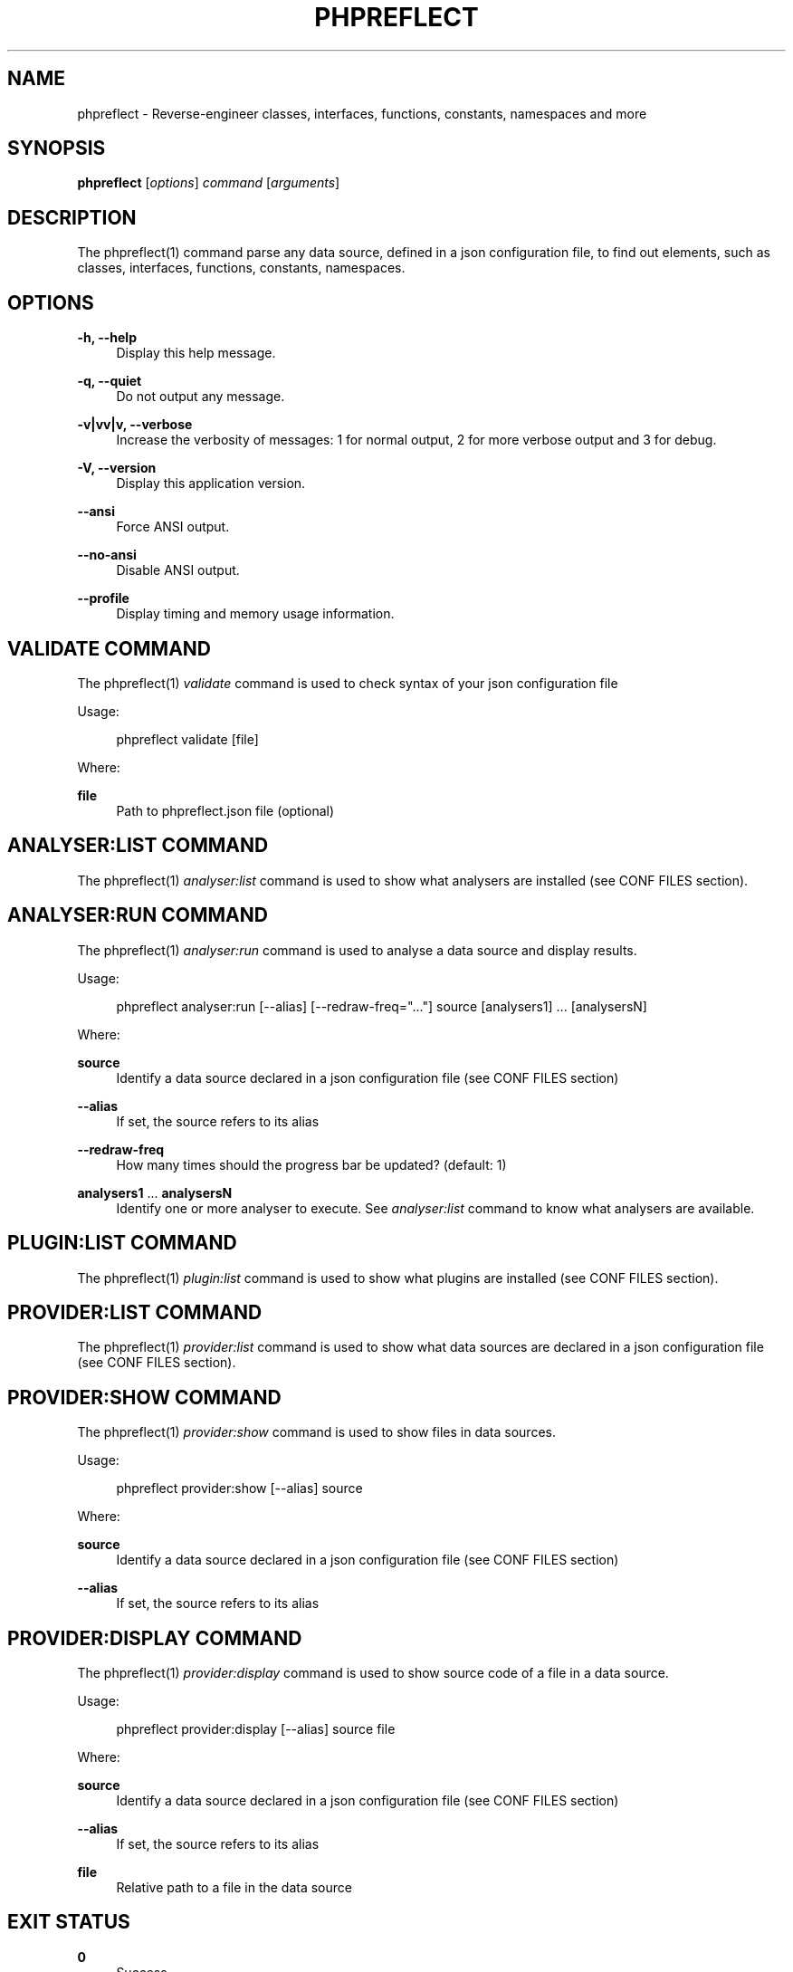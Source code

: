 '\" t
.\"     Title: phpreflect
.\"    Author: [see the "AUTHORS" section]
.\" Generator: DocBook XSL Stylesheets v1.78.1 <http://docbook.sf.net/>
.\"      Date: 2014-08-21
.\"    Manual: \ \&
.\"    Source: \ \& 2.3.0
.\"  Language: English
.\"
.TH "PHPREFLECT" "1" "2014\-08\-21" "\ \& 2\&.3\&.0" "\ \&"
.\" -----------------------------------------------------------------
.\" * Define some portability stuff
.\" -----------------------------------------------------------------
.\" ~~~~~~~~~~~~~~~~~~~~~~~~~~~~~~~~~~~~~~~~~~~~~~~~~~~~~~~~~~~~~~~~~
.\" http://bugs.debian.org/507673
.\" http://lists.gnu.org/archive/html/groff/2009-02/msg00013.html
.\" ~~~~~~~~~~~~~~~~~~~~~~~~~~~~~~~~~~~~~~~~~~~~~~~~~~~~~~~~~~~~~~~~~
.ie \n(.g .ds Aq \(aq
.el       .ds Aq '
.\" -----------------------------------------------------------------
.\" * set default formatting
.\" -----------------------------------------------------------------
.\" disable hyphenation
.nh
.\" disable justification (adjust text to left margin only)
.ad l
.\" -----------------------------------------------------------------
.\" * MAIN CONTENT STARTS HERE *
.\" -----------------------------------------------------------------
.SH "NAME"
phpreflect \- Reverse\-engineer classes, interfaces, functions, constants, namespaces and more
.SH "SYNOPSIS"
.sp
\fBphpreflect\fR [\fIoptions\fR] \fIcommand\fR [\fIarguments\fR]
.SH "DESCRIPTION"
.sp
The phpreflect(1) command parse any data source, defined in a json configuration file, to find out elements, such as classes, interfaces, functions, constants, namespaces\&.
.SH "OPTIONS"
.PP
\fB\-h, \-\-help\fR
.RS 4
Display this help message\&.
.RE
.PP
\fB\-q, \-\-quiet\fR
.RS 4
Do not output any message\&.
.RE
.PP
\fB\-v|vv|v, \-\-verbose\fR
.RS 4
Increase the verbosity of messages: 1 for normal output, 2 for more verbose output and 3 for debug\&.
.RE
.PP
\fB\-V, \-\-version\fR
.RS 4
Display this application version\&.
.RE
.PP
\fB\-\-ansi\fR
.RS 4
Force ANSI output\&.
.RE
.PP
\fB\-\-no\-ansi\fR
.RS 4
Disable ANSI output\&.
.RE
.PP
\fB\-\-profile\fR
.RS 4
Display timing and memory usage information\&.
.RE
.SH "VALIDATE COMMAND"
.sp
The phpreflect(1) \fIvalidate\fR command is used to check syntax of your json configuration file
.sp
Usage:
.sp
.if n \{\
.RS 4
.\}
.nf
phpreflect validate [file]
.fi
.if n \{\
.RE
.\}
.sp
Where:
.PP
\fBfile\fR
.RS 4
Path to
phpreflect\&.json
file (optional)
.RE
.SH "ANALYSER:LIST COMMAND"
.sp
The phpreflect(1) \fIanalyser:list\fR command is used to show what analysers are installed (see CONF FILES section)\&.
.SH "ANALYSER:RUN COMMAND"
.sp
The phpreflect(1) \fIanalyser:run\fR command is used to analyse a data source and display results\&.
.sp
Usage:
.sp
.if n \{\
.RS 4
.\}
.nf
phpreflect analyser:run [\-\-alias] [\-\-redraw\-freq="\&.\&.\&."] source [analysers1] \&.\&.\&. [analysersN]
.fi
.if n \{\
.RE
.\}
.sp
Where:
.PP
\fBsource\fR
.RS 4
Identify a data source declared in a json configuration file (see
CONF FILES
section)
.RE
.PP
\fB\-\-alias\fR
.RS 4
If set, the source refers to its alias
.RE
.PP
\fB\-\-redraw\-freq\fR
.RS 4
How many times should the progress bar be updated? (default: 1)
.RE
.PP
\fBanalysers1\fR \&... \fBanalysersN\fR
.RS 4
Identify one or more analyser to execute\&. See
\fIanalyser:list\fR
command to know what analysers are available\&.
.RE
.SH "PLUGIN:LIST COMMAND"
.sp
The phpreflect(1) \fIplugin:list\fR command is used to show what plugins are installed (see CONF FILES section)\&.
.SH "PROVIDER:LIST COMMAND"
.sp
The phpreflect(1) \fIprovider:list\fR command is used to show what data sources are declared in a json configuration file (see CONF FILES section)\&.
.SH "PROVIDER:SHOW COMMAND"
.sp
The phpreflect(1) \fIprovider:show\fR command is used to show files in data sources\&.
.sp
Usage:
.sp
.if n \{\
.RS 4
.\}
.nf
phpreflect provider:show [\-\-alias] source
.fi
.if n \{\
.RE
.\}
.sp
Where:
.PP
\fBsource\fR
.RS 4
Identify a data source declared in a json configuration file (see
CONF FILES
section)
.RE
.PP
\fB\-\-alias\fR
.RS 4
If set, the source refers to its alias
.RE
.SH "PROVIDER:DISPLAY COMMAND"
.sp
The phpreflect(1) \fIprovider:display\fR command is used to show source code of a file in a data source\&.
.sp
Usage:
.sp
.if n \{\
.RS 4
.\}
.nf
phpreflect provider:display [\-\-alias] source file
.fi
.if n \{\
.RE
.\}
.sp
Where:
.PP
\fBsource\fR
.RS 4
Identify a data source declared in a json configuration file (see
CONF FILES
section)
.RE
.PP
\fB\-\-alias\fR
.RS 4
If set, the source refers to its alias
.RE
.PP
\fBfile\fR
.RS 4
Relative path to a file in the data source
.RE
.SH "EXIT STATUS"
.PP
\fB0\fR
.RS 4
Success
.RE
.PP
\fB1\fR
.RS 4
Failure (syntax or usage error; configuration error; unexpected error)\&.
.RE
.SH "CONF FILES"
.sp
A configuration file contains data sources that can be analysed, but also optional plugins and analysers installed\&. Require configuration file is loaded in the following order:
.sp
.RS 4
.ie n \{\
\h'-04' 1.\h'+01'\c
.\}
.el \{\
.sp -1
.IP "  1." 4.2
.\}
The CONF_FILE specified by the environment variable
REFLECT\&.
.RE
.sp
.RS 4
.ie n \{\
\h'-04' 2.\h'+01'\c
.\}
.el \{\
.sp -1
.IP "  2." 4.2
.\}
phpreflect\&.json
from the current directory\&.
.RE
.sp
.RS 4
.ie n \{\
\h'-04' 3.\h'+01'\c
.\}
.el \{\
.sp -1
.IP "  3." 4.2
.\}
phpreflect\&.json
from the User
$HOME/\&.config
directory\&.
.RE
.sp
.RS 4
.ie n \{\
\h'-04' 4.\h'+01'\c
.\}
.el \{\
.sp -1
.IP "  4." 4.2
.\}
phpreflect\&.json
from the
/etc
directory\&.
.RE
.SH "BUGS"
.sp
Report any issue at https://github\&.com/llaville/php\-reflect/issues
.SH "AUTHORS"
.sp
The Command\-Line Interface (CLI) version was introduced in version 2\&.0 and is written by Laurent Laville\&.
.SH "SEE ALSO"
.sp
Main web site: http://php5\&.laurent\-laville\&.org/reflect/
.SH "COPYRIGHT"
.sp
Copyright (C) 2011\-2014 Laurent Laville\&.
.SH "LICENSE"
.sp
Free use of this software is granted under the terms of the BSD 3\-clause license\&.
